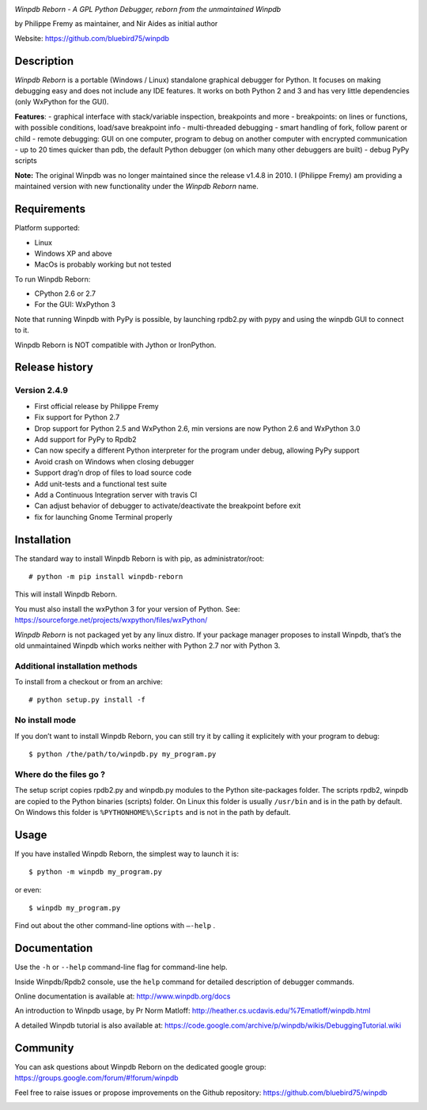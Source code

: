 |Build Status Linux| |Build status Windows|

*Winpdb Reborn - A GPL Python Debugger, reborn from the unmaintained
Winpdb*

by Philippe Fremy as maintainer, and Nir Aides as initial author

Website: https://github.com/bluebird75/winpdb 

Description
===========

*Winpdb Reborn* is a portable (Windows / Linux) standalone graphical debugger for Python. It focuses on making debugging
easy and does not include any IDE features. It works on both Python 2 and 3 and has very little dependencies (only WxPython for the GUI).

**Features**:
- graphical interface with stack/variable inspection, breakpoints and more
- breakpoints: on lines or functions, with possible conditions, load/save breakpoint info
- multi-threaded debugging
- smart handling of fork, follow parent or child
- remote debugging: GUI on one computer, program to debug on another computer with encrypted communication
- up to 20 times quicker than pdb, the default Python debugger (on which many other debuggers are built)
- debug PyPy scripts

**Note:** The original Winpdb was no longer maintained since the release v1.4.8 in
2010. I (Philippe Fremy) am providing a maintained version with new
functionality under the *Winpdb Reborn* name.

Requirements
============

Platform supported:

-  Linux
-  Windows XP and above
-  MacOs is probably working but not tested

To run Winpdb Reborn:

-  CPython 2.6 or 2.7
-  For the GUI: WxPython 3

Note that running Winpdb with PyPy is possible, by launching rpdb2.py with pypy and using the winpdb GUI to connect to it.

Winpdb Reborn is NOT compatible with Jython or IronPython.

Release history
===============

Version 2.4.9
-------------
-  First official release by Philippe Fremy
-  Fix support for Python 2.7
-  Drop support for Python 2.5 and WxPython 2.6, min versions are now Python 2.6 and WxPython 3.0
-  Add support for PyPy to Rpdb2
-  Can now specify a different Python interpreter for the program under
   debug, allowing PyPy support
-  Avoid crash on Windows when closing debugger
-  Support drag’n drop of files to load source code
-  Add unit-tests and a functional test suite
-  Add a Continuous Integration server with travis CI
-  Can adjust behavior of debugger to activate/deactivate the breakpoint before exit
-  fix for launching Gnome Terminal properly

Installation
============

The standard way to install Winpdb Reborn is with pip, as administrator/root::

    # python -m pip install winpdb-reborn

This will install Winpdb Reborn. 

You must also install the wxPython 3 for your version of Python. See: https://sourceforge.net/projects/wxpython/files/wxPython/

*Winpdb Reborn* is not packaged yet by any linux distro. If your package manager proposes
to install Winpdb, that’s the old unmaintained Winpdb which works neither with Python 2.7 nor with Python 3.

Additional installation methods
-------------------------------

To install from a checkout or from an archive::

    # python setup.py install -f

No install mode
---------------

If you don’t want to install Winpdb Reborn, you can still try it by calling it explicitely with
your program to debug::

    $ python /the/path/to/winpdb.py my_program.py 

Where do the files go ?
-----------------------

The setup script copies rpdb2.py and winpdb.py modules to the Python
site-packages folder. The scripts rpdb2, winpdb are copied to the
Python binaries (scripts) folder. On Linux this folder is usually ``/usr/bin`` 
and is in the path by default. On Windows this folder is ``%PYTHONHOME%\Scripts`` and is not in the path
by default.

Usage
=====

If you have installed Winpdb Reborn, the simplest way to launch it is::

    $ python -m winpdb my_program.py

or even::

    $ winpdb my_program.py

Find out about the other command-line options with ``–-help`` .

Documentation
=============

Use the ``-h`` or ``--help``  command-line flag for command-line help.

Inside Winpdb/Rpdb2 console, use the ``help`` command for detailed description of
debugger commands.

Online documentation is available at: http://www.winpdb.org/docs

An introduction to Winpdb usage, by Pr Norm Matloff: http://heather.cs.ucdavis.edu/%7Ematloff/winpdb.html

A detailed Winpdb tutorial is also available at: https://code.google.com/archive/p/winpdb/wikis/DebuggingTutorial.wiki

Community
=========

You can ask questions about Winpdb Reborn on the dedicated google group:
https://groups.google.com/forum/#!forum/winpdb

Feel free to raise issues or propose improvements on the Github repository: https://github.com/bluebird75/winpdb

|stats|

.. |Build Status Linux| image:: https://travis-ci.org/bluebird75/winpdb.svg?branch=winpdb
   :target: https://travis-ci.org/bluebird75/winpdb
.. |Build Status Windows| image:: https://ci.appveyor.com/api/projects/status/l3a98gaeamkgwrl7?svg=true&passingText=Windows%20Build%20passing&failingText=Windows%20Build%20failed
   :target: https://ci.appveyor.com/project/bluebird75/winpdb
.. |stats| image:: https://stats.sylphide-consulting.com/piwik/piwik.php?idsite=38&rec=1
